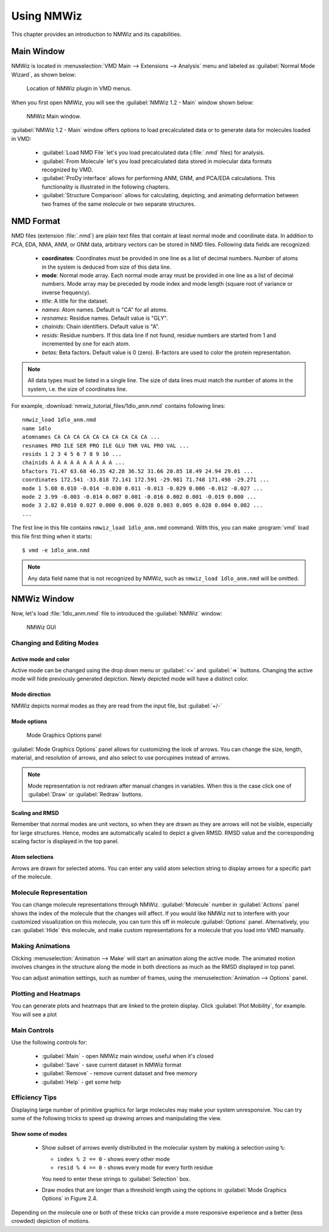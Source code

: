 Using NMWiz
===============================================================================

This chapter provides an introduction to NMWiz and its capabilities.

Main Window
-------------------------------------------------------------------------------

NMWiz is located in :menuselection:`VMD Main --> Extensions --> Analysis` menu
and labeled as :guilabel:`Normal Mode Wizard`, as shown below:

.. figure:: images/vmd_main_nmwiz.png
   :scale: 100 %

   Location of NMWiz plugin in VMD menus.


When you first open NMWiz, you will see the :guilabel:`NMWiz 1.2 - Main`
window shown below:

.. figure:: images/nmwiz_main.png
   :scale: 100 %

   NMWiz Main window.

:guilabel:`NMWiz 1.2 - Main` window offers options to load precalculated
data or to generate data for molecules loaded in VMD:

  * :guilabel:`Load NMD File` let's you load precalculated data (:file:`.nmd`
    files) for analysis.

  * :guilabel:`From Molecule` let's you load precalculated data stored in
    molecular data formats recognized by VMD.

  * :guilabel:`ProDy interface` allows for performing ANM, GNM, and PCA/EDA
    calculations.  This functionality is illustrated in the following chapters.

  * :guilabel:`Structure Comparison` allows for calculating, depicting, and
    animating deformation between two frames of the same molecule or two
    separate structures.


NMD Format
-------------------------------------------------------------------------------

NMD files (extension :file:`.nmd`) are plain text files that contain at least
normal mode and coordinate data. In addition to PCA, EDA, NMA, ANM, or GNM
data, arbitrary vectors can be stored in NMD files.  Following data fields
are recognized:

  * **coordinates**: Coordinates must be provided in one line as a list of
    decimal numbers. Number of atoms in the system is deduced from size of
    this data line.
  * **mode**: Normal mode array. Each normal mode array must be provided in
    one line as a list of decimal numbers. Mode array may be preceded by mode
    index and mode length (square root of variance or inverse frequency).
  * *title*: A title for the dataset.
  * *names*: Atom names. Default is "CA" for all atoms.
  * *resnames*: Residue names. Default value is "GLY".
  * *chainids*: Chain identifiers. Default value is "A".
  * *resids*: Residue numbers. If this data line if not found, residue numbers
    are started from 1 and incremented by one for each atom.
  * *betas*: Beta factors. Default value is 0 (zero). B-factors are used to
    color the protein representation.

.. note::
   All data types must be listed in a single line. The size of data lines must
   match the number of atoms in the system, i.e. the size of coordinates line.


For example, :download:`nmwiz_tutorial_files/1dlo_anm.nmd` contains
following lines::

   nmwiz_load 1dlo_anm.nmd
   name 1dlo
   atomnames CA CA CA CA CA CA CA CA CA CA ...
   resnames PRO ILE SER PRO ILE GLU THR VAL PRO VAL ...
   resids 1 2 3 4 5 6 7 8 9 10 ...
   chainids A A A A A A A A A A ...
   bfactors 71.47 63.68 46.35 42.28 36.52 31.66 20.85 18.49 24.94 29.01 ...
   coordinates 172.541 -33.818 72.141 172.591 -29.981 71.748 171.498 -29.271 ...
   mode 1 5.08 0.010 -0.014 -0.030 0.011 -0.013 -0.029 0.006 -0.012 -0.027 ...
   mode 2 3.99 -0.003 -0.014 0.007 0.001 -0.016 0.002 0.001 -0.019 0.000 ...
   mode 3 2.82 0.010 0.027 0.000 0.006 0.028 0.003 0.005 0.028 0.004 0.002 ...
   ...

The first line in this file contains ``nmwiz_load 1dlo_anm.nmd`` command.
With this, you can make :program:`vmd` load this file first thing when it
starts::

  $ vmd -e 1dlo_anm.nmd



.. note::
   Any data field name that is not recognized by NMWiz, such as
   ``nmwiz_load 1dlo_anm.nmd`` will be omitted.



NMWiz Window
-------------------------------------------------------------------------------

Now, let's load :file:`1dlo_anm.nmd` file to introduced the :guilabel:`NMWiz`
window:

.. figure:: images/nmwiz_initial.png
   :scale: 80 %

   NMWiz GUI


Changing and Editing Modes
^^^^^^^^^^^^^^^^^^^^^^^^^^

Active mode and color
"""""""""""""""""""""

Active mode can be changed using the drop down menu or :guilabel:`<=` and
:guilabel:`=>` buttons. Changing the active mode will hide previously
generated depiction.  Newly depicted mode will have a distinct color.

Mode direction
""""""""""""""

NMWiz depicts normal modes as they are read from the input file, but
:guilabel:`+/-`


Mode options
""""""""""""

.. figure:: images/nmwiz_mode_options.png
   :scale: 80 %

   Mode Graphics Options panel


:guilabel:`Mode Graphics Options` panel allows for customizing the look of
arrows. You can change the size, length, material, and resolution of arrows,
and also select to use porcupines instead of arrows.

.. note::
   Mode representation is not redrawn after manual changes in variables.
   When this is the case click one of :guilabel:`Draw` or :guilabel:`Redraw`
   buttons.


Scaling and RMSD
""""""""""""""""

Remember that normal modes are unit vectors, so when they are drawn as they are
arrows will not be visible, especially for large structures. Hence, modes are
automatically scaled to depict a given RMSD.  RMSD value and the corresponding
scaling factor is displayed in the top panel.

Atom selections
"""""""""""""""

Arrows are drawn for selected atoms. You can enter any valid atom selection
string to display arrows for a specific part of the molecule.

Molecule Representation
^^^^^^^^^^^^^^^^^^^^^^^

You can change molecule representations through NMWiz.
:guilabel:`Molecule` number in :guilabel:`Actions` panel shows the index
of the molecule that the changes will affect.  If you would like NMWiz
not to interfere with your customized visualization on this molecule,
you can turn this off in molecule :guilabel:`Options` panel.  Alternatively,
you can :guilabel:`Hide` this molecule, and make custom representations for
a molecule that you load into VMD manually.

Making Animations
^^^^^^^^^^^^^^^^^

Clicking :menuselection:`Animation --> Make` will start an animation along
the active mode.  The animated motion involves changes in the structure
along the mode in both directions as much as the RMSD displayed in top panel.

You can adjust animation settings, such as number of frames,
using the :menuselection:`Animation --> Options` panel.

Plotting and Heatmaps
^^^^^^^^^^^^^^^^^^^^^

You can generate plots and heatmaps that are linked to the protein display.
Click :guilabel:`Plot Mobility`, for example. You will see a plot


Main Controls
^^^^^^^^^^^^^

Use the following controls for:

  * :guilabel:`Main` - open NMWiz main window, useful when it's closed
  * :guilabel:`Save` - save current dataset in NMWiz format
  * :guilabel:`Remove` - remove current dataset and free memory
  * :guilabel:`Help` - get some help


Efficiency Tips
^^^^^^^^^^^^^^^

Displaying large number of primitive graphics for large molecules may make
your system unresponsive.  You can try some of the following tricks to
speed up drawing arrows and manipulating the view.

Show some of modes
""""""""""""""""""

  * Show subset of arrows evenly distributed in the molecular system
    by making a selection using ``%``:

    * ``index % 2 == 0`` - shows every other mode

    * ``resid % 4 == 0`` - shows every mode for every forth residue

    You need to enter these strings to :guilabel:`Selection` box.

  * Draw modes that are longer than a threshold length using the options
    in :guilabel:`Mode Graphics Options` in Figure 2.4.

Depending on the molecule one or both of these tricks can provide a more
responsive experience and a better (less crowded) depiction of motions.




